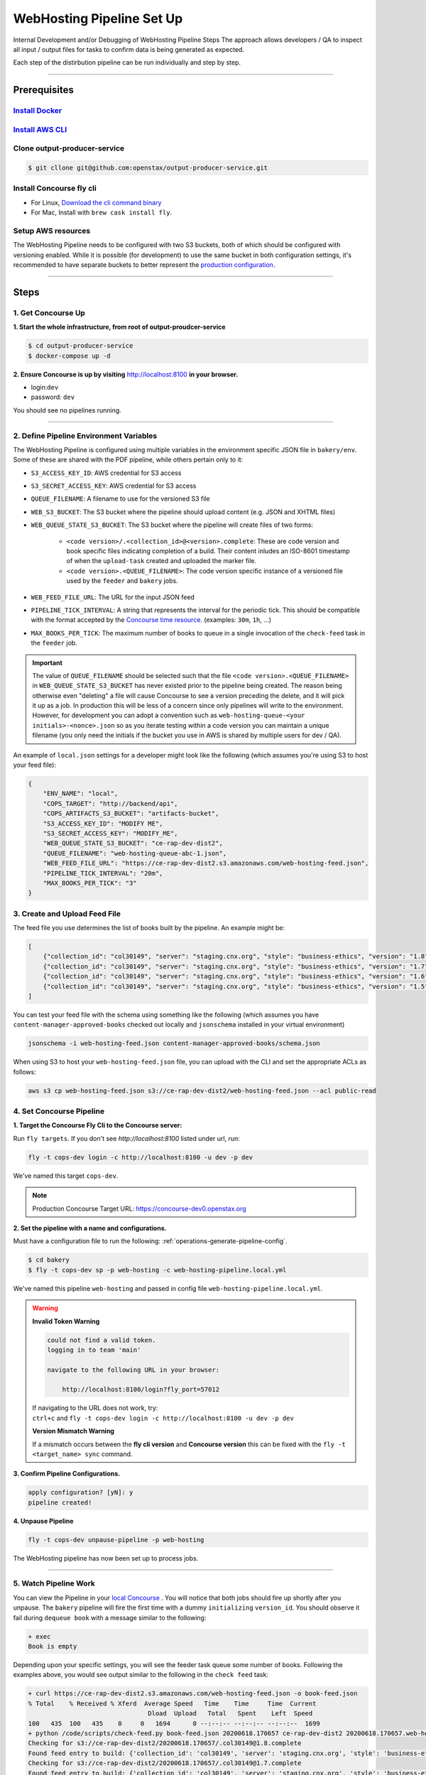 .. _web-hosting-pipeline-steps:

############################
WebHosting Pipeline Set Up
############################

Internal Development and/or Debugging of WebHosting Pipeline Steps
The approach allows developers / QA to inspect all input / output files for tasks
to confirm data is being generated as expected.

Each step of the distirbution pipeline can be run individually and step by step.

----

*************
Prerequisites
*************

`Install Docker <https://docs.docker.com/get-docker/>`_
=========================================================

`Install AWS CLI <https://aws.amazon.com/cli/>`_
================================================

Clone output-producer-service
=============================

.. code-block:: bash

    $ git cllone git@github.com:openstax/output-producer-service.git

Install Concourse fly cli
===========================

- For Linux, `Download the cli command binary <https://concourse-ci.org/quick-start.html>`_
- For Mac, Install with ``brew cask install fly``.

Setup AWS resources
===================
The WebHosting Pipeline needs to be configured with two S3 buckets, both of which
should be configured with versioning enabled. While it is possible (for development)
to use the same bucket in both configuration settings, it's recommended to have
separate buckets to better represent the `production configuration <https://github.com/openstax/unified-deployment/tree/master/apps/web_hosting_content_s3>`_.

----

*****
Steps
*****

1. Get Concourse Up
===================

**1. Start the whole infrastructure, from root of output-proudcer-service**

.. code-block:: bash

   $ cd output-producer-service
   $ docker-compose up -d

**2. Ensure Concourse is up by visiting** `http://localhost:8100 <http://localhost:8100>`_ **in your browser.**

* login:``dev``
* password: ``dev``

You should see no pipelines running.

-------

2. Define Pipeline Environment Variables
=====================================
The WebHosting Pipeline is configured using multiple variables in the environment
specific JSON file in ``bakery/env``. Some of these are shared with the PDF pipeline,
while others pertain only to it:

* ``S3_ACCESS_KEY_ID``: AWS credential for S3 access
* ``S3_SECRET_ACCESS_KEY``: AWS credential for S3 access
* ``QUEUE_FILENAME``: A filename to use for the versioned S3 file
* ``WEB_S3_BUCKET``: The S3 bucket where the pipeline should upload content (e.g. JSON and XHTML files)
* ``WEB_QUEUE_STATE_S3_BUCKET``: The S3 bucket where the pipeline will create files of two forms:

    * ``<code version>/.<collection_id>@<version>.complete``: These are code version and book specific
      files indicating completion of a build. Their content inludes an ISO-8601 timestamp of when the ``upload-task`` created and uploaded the marker file.
    * ``<code version>.<QUEUE_FILENAME>``: The code version specific instance of a versioned file used
      by the ``feeder`` and ``bakery`` jobs.

* ``WEB_FEED_FILE_URL``: The URL for the input JSON feed
* ``PIPELINE_TICK_INTERVAL``: A string that represents the interval for the periodic tick.
  This should be compatible with the format accepted by the `Concourse time resource <https://github.com/concourse/time-resource#source-configuration>`_.
  (examples: ``30m``, ``1h``, ...)
* ``MAX_BOOKS_PER_TICK``: The maximum number of books to queue in a single invocation of
  the ``check-feed`` task in the ``feeder`` job.

.. important::
    The value of ``QUEUE_FILENAME`` should be selected such that the file ``<code version>.<QUEUE_FILENAME>`` in
    ``WEB_QUEUE_STATE_S3_BUCKET`` has never existed prior to the pipeline being created. The reason being otherwise even "deleting"
    a file will cause Concourse to see a version preceding the delete, and it will pick it up as a
    job. In production this will be less of a  concern since only pipelines will write to the environment.
    However, for development you can adopt a convention such as ``web-hosting-queue-<your initials>-<nonce>.json``
    so as you iterate testing within a code version you can maintain a unique filename (you only need the initials if
    the bucket you use in AWS is shared by multiple users for dev / QA).

An example of ``local.json`` settings for a developer might look like the following (which assumes you're using
S3 to host your feed file):

.. code-block:: json

    {
        "ENV_NAME": "local",
        "COPS_TARGET": "http://backend/api",
        "COPS_ARTIFACTS_S3_BUCKET": "artifacts-bucket",
        "S3_ACCESS_KEY_ID": "MODIFY ME",
        "S3_SECRET_ACCESS_KEY": "MODIFY_ME",
        "WEB_QUEUE_STATE_S3_BUCKET": "ce-rap-dev-dist2",
        "QUEUE_FILENAME": "web-hosting-queue-abc-1.json",
        "WEB_FEED_FILE_URL": "https://ce-rap-dev-dist2.s3.amazonaws.com/web-hosting-feed.json",
        "PIPELINE_TICK_INTERVAL": "20m",
        "MAX_BOOKS_PER_TICK": "3"
    }

3. Create and Upload Feed File
==============================
The feed file you use determines the list of books built by the pipeline. An example
might be:

.. code-block:: json

    [
        {"collection_id": "col30149", "server": "staging.cnx.org", "style": "business-ethics", "version": "1.8"},
        {"collection_id": "col30149", "server": "staging.cnx.org", "style": "business-ethics", "version": "1.7"},
        {"collection_id": "col30149", "server": "staging.cnx.org", "style": "business-ethics", "version": "1.6"},
        {"collection_id": "col30149", "server": "staging.cnx.org", "style": "business-ethics", "version": "1.5"}
    ]

You can test your feed file with the schema using something like the following
(which assumes you have ``content-manager-approved-books`` checked out locally and ``jsonschema``
installed in your virtual environment)

.. code-block:: bash

    jsonschema -i web-hosting-feed.json content-manager-approved-books/schema.json

When using S3 to host your ``web-hosting-feed.json`` file, you can upload with the
CLI and set the appropriate ACLs as follows:

.. code-block:: bash

    aws s3 cp web-hosting-feed.json s3://ce-rap-dev-dist2/web-hosting-feed.json --acl public-read

4. Set Concourse Pipeline
=========================

**1. Target the Concourse Fly Cli to the Concourse server:**

Run ``fly targets``. If you don't see `http://localhost:8100` listed under url, run:

.. code-block:: bash

   fly -t cops-dev login -c http://localhost:8100 -u dev -p dev

We've named this target ``cops-dev``.

.. note::
   Production Concourse Target URL: https://concourse-dev0.openstax.org

**2. Set the pipeline with a name and configurations.**

Must have a configuration file to run the following: :ref:`operations-generate-pipeline-config`.

.. code-block:: bash

    $ cd bakery
    $ fly -t cops-dev sp -p web-hosting -c web-hosting-pipeline.local.yml

We've named this pipeline ``web-hosting`` and passed in config file ``web-hosting-pipeline.local.yml``.

..  warning::

    **Invalid Token Warning**

    .. code-block:: bash

        could not find a valid token.
        logging in to team 'main'

        navigate to the following URL in your browser:

            http://localhost:8100/login?fly_port=57012

    | If navigating to the URL does not work, try:
    | ``ctrl+c`` and  ``fly -t cops-dev login -c http://localhost:8100 -u dev -p dev``

    **Version Mismatch Warning**

    If a mismatch occurs between the **fly cli version** and **Concourse version**
    this can be fixed with the ``fly -t <target_name> sync`` command.



**3. Confirm Pipeline Configurations.**

.. code-block:: bash

    apply configuration? [yN]: y
    pipeline created!

**4. Unpause Pipeline**

.. code-block:: bash

   fly -t cops-dev unpause-pipeline -p web-hosting

The WebHosting pipeline has now been set up to process jobs.

-------

5. Watch Pipeline Work
======================

You can view the Pipeline in your `local Concourse <http://localhost:8100>`_ .
You will notice that both jobs should fire up shortly after you unpause. The
``bakery`` pipeline will fire the first time with a dummy ``initializing``
``version_id``. You should observe it fail during ``dequeue book`` with a
message similar to the following:

.. code-block:: bash

    + exec
    Book is empty

Depending upon your specific settings, you will see the feeder task queue some
number of books. Following the examples above, you would see output similar to
the following in the ``check feed`` task:

.. code-block:: bash

    + curl https://ce-rap-dev-dist2.s3.amazonaws.com/web-hosting-feed.json -o book-feed.json
    % Total    % Received % Xferd  Average Speed   Time    Time     Time  Current
                                    Dload  Upload   Total   Spent    Left  Speed
    100   435  100   435    0     0   1694      0 --:--:-- --:--:-- --:--:--  1699
    + python /code/scripts/check-feed.py book-feed.json 20200618.170657 ce-rap-dev-dist2 20200618.170657.web-hosting-queue-abc-1.json 3
    Checking for s3://ce-rap-dev-dist2/20200618.170657/.col30149@1.8.complete
    Found feed entry to build: {'collection_id': 'col30149', 'server': 'staging.cnx.org', 'style': 'business-ethics', 'version': '1.8'}
    Checking for s3://ce-rap-dev-dist2/20200618.170657/.col30149@1.7.complete
    Found feed entry to build: {'collection_id': 'col30149', 'server': 'staging.cnx.org', 'style': 'business-ethics', 'version': '1.7'}
    Checking for s3://ce-rap-dev-dist2/20200618.170657/.col30149@1.6.complete
    Found feed entry to build: {'collection_id': 'col30149', 'server': 'staging.cnx.org', 'style': 'business-ethics', 'version': '1.6'}
    Queued 3 books

You'll also see a filename similar to ``20200618.170657.web-hosting-queue-abc-1.json``
show up in the ``ce-rap-dev-dist2`` bucket:

.. code-block:: bash

    aws s3 ls s3://ce-rap-dev-dist2
    2020-06-18 16:28:28        104 20200618.170657.web-hosting-queue-abc-1.json
    2020-06-18 16:28:08        435 web-hosting-feed.json

After a bit, the ``bakery`` job will
pick up those 3 books as concurrent jobs. Once those complete successfully, you
will find content in the ``ce-rap-dev-dist1`` bucket and ``.complete`` files in
``ce-rap-dev-dist2``:

.. code-block:: bash

    aws s3 ls --recursive s3://ce-rap-dev-dist2
    2020-06-18 16:28:28        104 20200618.170657.web-hosting-queue-abc-1.json
    2020-06-18 16:36:36         26 20200618.170657/.col30149@1.6.complete
    2020-06-18 16:36:37         26 20200618.170657/.col30149@1.7.complete
    2020-06-18 16:36:37         26 20200618.170657/.col30149@1.8.complete
    2020-06-18 16:28:08        435 web-hosting-feed.json

    aws s3 ls --recursive s3://ce-rap-dev-dist1
    2020-06-18 16:35:37      54597 apps/archive/20200618.170657/contents/464a3fba-68c1-426a-99f9-597e739dc911@6.6.json
    2020-06-18 16:35:42      31246 apps/archive/20200618.170657/contents/464a3fba-68c1-426a-99f9-597e739dc911@6.6.xhtml
    ...

In subsequent "ticks", the pipeline will build additional books until the feed is
completely processed.
